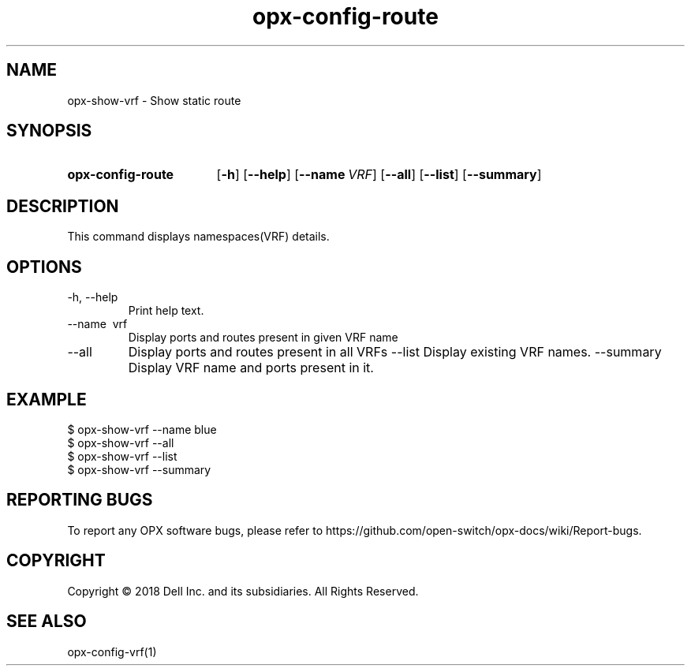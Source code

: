 .TH opx-config-route "1" "2018-12-10" OPX "OPX utilities"
.SH NAME
opx-show-vrf \- Show static route
.SH SYNOPSIS
.SY opx-config-route
.OP \-h
.OP \-\-help
.OP \-\-name VRF name
.OP \-\-all 
.OP \-\-list
.OP \-\-summary 
.YS
.SH DESCRIPTION
This command displays namespaces(VRF) details. 
.SH OPTIONS
.TP
\-h, \-\-help
Print help text.
.TP
\-\-name \ vrf
Display ports and routes present in given VRF name
.TP
.RI --all
Display ports and routes present in all VRFs
.RI --list
Display existing VRF names.
.RI --summary
Display VRF name and ports present in it.
.SH EXAMPLE
.nf
.eo
$ opx-show-vrf --name blue 
$ opx-show-vrf --all
$ opx-show-vrf --list
$ opx-show-vrf --summary
.ec
.fi
.SH REPORTING BUGS
To report any OPX software bugs, please refer to https://github.com/open-switch/opx-docs/wiki/Report-bugs.
.SH COPYRIGHT
Copyright \(co 2018 Dell Inc. and its subsidiaries. All Rights Reserved.
.SH SEE ALSO
opx-config-vrf(1)
